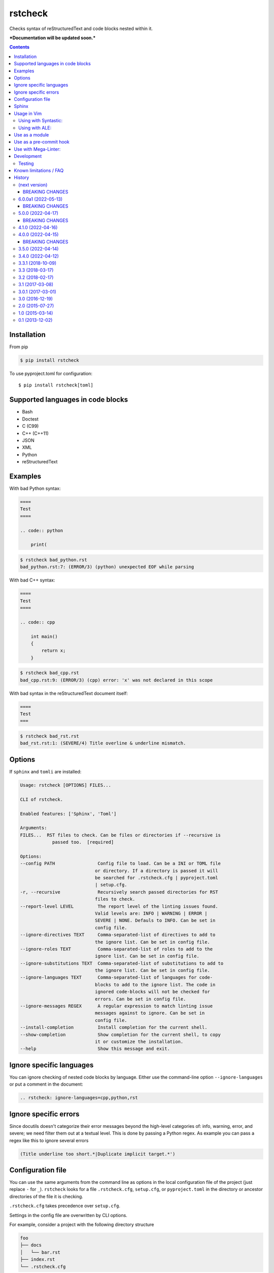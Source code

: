 ========
rstcheck
========

.. image:: https://github.com/myint/rstcheck/workflows/Test%20code/badge.svg?branch=master
    :target: https://github.com/myint/rstcheck/actions/workflows/test.yaml
    :alt: Test status

.. image:: https://github.com/myint/rstcheck/workflows/QA/badge.svg?branch=master
    :target: https://github.com/myint/rstcheck/actions/workflows/qa.yaml
    :alt: QA status

.. image:: https://img.shields.io/pypi/dm/rstcheck?color=brightgreen&logo=pypi&logoColor=yellow
    :target: https://pypi.org/project/rstcheck/
    :alt: Downloads PyPI

Checks syntax of reStructuredText and code blocks nested within it.


***Documentation will be updated soon.***


.. contents::


Installation
============

From pip

.. code:: shell

    $ pip install rstcheck

To use pyproject.toml for configuration::

    $ pip install rstcheck[toml]

Supported languages in code blocks
==================================

- Bash
- Doctest
- C (C99)
- C++ (C++11)
- JSON
- XML
- Python
- reStructuredText


Examples
========

With bad Python syntax:

.. code:: rst

    ====
    Test
    ====

    .. code:: python

        print(

.. code:: text

    $ rstcheck bad_python.rst
    bad_python.rst:7: (ERROR/3) (python) unexpected EOF while parsing

With bad C++ syntax:

.. code:: rst

    ====
    Test
    ====

    .. code:: cpp

        int main()
        {
            return x;
        }

.. code:: text

    $ rstcheck bad_cpp.rst
    bad_cpp.rst:9: (ERROR/3) (cpp) error: 'x' was not declared in this scope

With bad syntax in the reStructuredText document itself:

.. code:: rst

    ====
    Test
    ===

.. code:: text

    $ rstcheck bad_rst.rst
    bad_rst.rst:1: (SEVERE/4) Title overline & underline mismatch.


Options
=======

If ``sphinx`` and ``tomli`` are installed:

.. code:: text

    Usage: rstcheck [OPTIONS] FILES...

    CLI of rstcheck.

    Enabled features: ['Sphinx', 'Toml']

    Arguments:
    FILES...  RST files to check. Can be files or directories if --recursive is
                passed too.  [required]

    Options:
    --config PATH                Config file to load. Can be a INI or TOML file
                                or directory. If a directory is passed it will
                                be searched for .rstcheck.cfg | pyproject.toml
                                | setup.cfg.
    -r, --recursive              Recursively search passed directories for RST
                                files to check.
    --report-level LEVEL         The report level of the linting issues found.
                                Valid levels are: INFO | WARNING | ERROR |
                                SEVERE | NONE. Defauls to INFO. Can be set in
                                config file.
    --ignore-directives TEXT     Comma-separated-list of directives to add to
                                the ignore list. Can be set in config file.
    --ignore-roles TEXT          Comma-separated-list of roles to add to the
                                ignore list. Can be set in config file.
    --ignore-substitutions TEXT  Comma-separated-list of substitutions to add to
                                the ignore list. Can be set in config file.
    --ignore-languages TEXT      Comma-separated-list of languages for code-
                                blocks to add to the ignore list. The code in
                                ignored code-blocks will not be checked for
                                errors. Can be set in config file.
    --ignore-messages REGEX      A regular expression to match linting issue
                                messages against to ignore. Can be set in
                                config file.
    --install-completion         Install completion for the current shell.
    --show-completion            Show completion for the current shell, to copy
                                it or customize the installation.
    --help                       Show this message and exit.


Ignore specific languages
=========================

You can ignore checking of nested code blocks by language. Either use the
command-line option ``--ignore-languages`` or put a comment in the document:

.. code:: rst

    .. rstcheck: ignore-languages=cpp,python,rst


Ignore specific errors
======================

Since docutils doesn't categorize their error messages beyond the high-level
categories of: info, warning, error, and severe; we need filter them out at a
textual level. This is done by passing a Python regex. As example you can pass
a regex like this to ignore several errors

.. code:: text

    (Title underline too short.*|Duplicate implicit target.*')


Configuration file
==================

You can use the same arguments from the command line as options in the
local configuration file of the project (just replace ``-`` for ``_``).
``rstcheck`` looks for a file ``.rstcheck.cfg``, ``setup.cfg``, or
``pyproject.toml`` in the directory or ancestor directories of the file it is
checking.

``.rstcheck.cfg`` takes precedence over ``setup.cfg``.

Settings in the config file are overwritten by CLI options.

For example, consider a project with the following directory structure

.. code:: text

    foo
    ├── docs
    │   └── bar.rst
    ├── index.rst
    └── .rstcheck.cfg

``.rstcheck.cfg`` contains:

.. code:: ini

    [rstcheck]
    ignore_directives=one,two,three
    ignore_roles=src,RFC
    ignore_messages=(Document or section may not begin with a transition\.$)
    report_level=warning

``bar.rst`` contains:

.. code:: rst

    Bar
    ===

    :src:`hello_world.py`
    :RFC:`793`

    .. one::

       Hello

``rstcheck`` will make use of the ``.rstcheck.cfg``

.. code:: shell

    $ rstcheck foo/docs/bar.rst


For a Python project, you should put the configuration settings for
``rstcheck`` inside the general ``setup.cfg`` `distutils configuration file`_,
in the project root.

For a PEP-517/PEP-518 project, you should put the configuration settings for
``rstcheck`` inside the ``pyproject.toml`` configuration file in the project
root.  These should be placed in a ``[tool.rstcheck]`` section.  Keep in mind
backslashes need to be escaped, so to ignore the message
``"(Document or section may not begin with a transition\.$)"`` you'll need to
escape the backslash in ``pyproject.toml`` like this
``"(Document or section may not begin with a transition\\.$)"``.  See the
``pyproject.toml`` file in ``examples/with_configuration``.

You can override the location of the config file with the ``--config`` argument

.. code:: shell

    $ rstcheck --config $HOME/.rstcheck.ini foo/docs/bar.rst

will use the file ``.rstcheck.ini`` in your home directory. If the argument to
``--config`` is a directory, ``rstcheck`` will search that directory and any
any of its ancestors for a file ``.rstcheck.cfg`` or ``setup.cfg``

.. code:: shell

   $ rstcheck --config foo /tmp/bar.rst

would use the project configuration in ``./foo/.rstcheck.cfg`` to check the
unrelated file ``/tmp/bar.rst``.

.. _distutils configuration file: https://docs.python.org/3/distutils/configfile.html


Sphinx
======

To enable Sphinx

.. code:: shell

    $ pip install rstcheck[sphinx]

    # or

    $ pip install sphinx

With version 4.0 ``rstcheck`` added Sphinx as an optional extra where the version's lower
constraint is >=4.0 because of Sphinx's open upper constraints on jinja2 and markupsafe,
which result in import errors if not pinned below version 3 and 2 respectively. This happend
in Sphinx version 4.0.

You can also add Sphinx by yourself but the installed Sphinx version must be at least 2.0.

To check that Sphinx support is enabled

.. code:: shell

    $ rstcheck -h | grep 'Sphinx is enabled'


Usage in Vim
============


Using with Syntastic_:
----------------------

.. code:: vim

    let g:syntastic_rst_checkers = ['rstcheck']


Using with ALE_:
----------------

Just install ``rstcheck`` and make sure is on your path.

.. _Syntastic: https://github.com/scrooloose/syntastic
.. _ALE: https://github.com/w0rp/ale


Use as a module
===============

``rstcheck.check()`` yields a series of tuples. The first value of each tuple
is the line number (not the line index). The second value is the error message.

>>> import rstcheck
>>> list(rstcheck.check('Example\n==='))
[(2, '(INFO/1) Possible title underline, too short for the title.')]

Note that this does not load any configuration as that would mutate the
``docutils`` registries.


Use as a pre-commit hook
========================

Add this to your ``.pre-commit-config.yaml``

.. code:: yaml

    -   repo: https://github.com/myint/rstcheck
        rev: ''  # Use the sha / tag you want to point at
        hooks:
        -   id: rstcheck


Use with Mega-Linter:
=====================

Just install `Mega-Linter <https://nvuillam.github.io/mega-linter/>`__ in your repository,
`rstcheck <https://nvuillam.github.io/mega-linter/descriptors/rst_rstcheck/>`__
is part of the 70 linters activated out of the box.


Development
===========

This project relies on `poetry`_ as its management tool for dependencies, building and venvs.
You do not need to have `poetry`_ installed globally, but it is recommended to.

For development venv creation run

.. code:: shell

    $ poetry install

    # or without global `poetry`

    $ python3 -m venv .venv
    $ source .venv/bin/activate
    $ pip install poetry

With global `poetry`_ you do not need to activate the venv. `poetry`_ will run
commands inside the venv if you call them like this

.. code:: shell

    $ poetry run COMMAND

.. _poetry: https://python-poetry.org/


Testing
-------

Unit tests are in ``tests/test_rstcheck.py``.
System tests are in ``tests/test_as_cli_tool.py``.

System tests are composed of example good/bad input. The test inputs are
contained in the ``testing/examples`` directory. For basic tests, adding a test should
just be a matter of adding files to ``examples/good`` or ``examples/bad``.

To run all the tests you have three options

.. code:: shell

    # With global `poetry` or with active development venv:
    $ poetry run tox

    # With active development venv:
    $ tox

    # Without `poetry` and development venv:
    $ python3 -m venv .venv
    $ source .venv/bin/activate
    $ pip install tox
    $ tox


Known limitations / FAQ
=======================

There are inherent limitations to what ``rstcheck`` can and cannot do. The reason for this is that
``rstcheck`` itself does not parse the rst source but gives it to ``docutils`` and gets the errors
back. Therefore rstcheck in the sense of rst source is more an error accumulation tool. The same
goes for the source code in supported code blocks.


History
=======


(next version)
--------------

- Add support for INI multi-line string back (#116)


.. _beaking_changes_v6a2:

BREAKING CHANGES
~~~~~~~~~~~~~~~~

- String lists for ``ignore_*`` configs are whitespace cleaned at string start and end.
  Restores behavior of pre v6. (#116)


6.0.0a1 (2022-05-13)
--------------------

- Fix inability to ignore ``code``, ``code-block`` and ``sourcecode`` directives (#79)
- Fix ``code-block`` options recognition (#62)
- Add section with ``Known limitations / FAQ`` to the README (#97)
- Accumulate all errors in rst source instead of only one (#83)
- Fix Malformed tables because of substitutions (#82)
- Fix: remove ``include`` directive from ignore list when sphinx is active (#70)
- Allow errors in code blocks to be ignored via ignore_messages (#100)


.. _beaking_changes_v6a1:

BREAKING CHANGES
~~~~~~~~~~~~~~~~

- Full restructuring of the code base (#100)
- Rewrite of CLI with ``typer`` (#100)
- Renamed config ``report`` to ``report_level`` (#100)
- Renamed config ``ignore_language`` to ``ignore_languages`` (#100)
- Renamed CLI option ``--report`` to ``--report-level`` (#100)
- Renamed CLI option ``--ignore-language`` to ``--ignore-languages`` (#100)
- Drop CLI option ``--ignore`` as alias to ``--ignore-languages`` (#100)
- Drop CLI option ``--debug`` (#100)
- Drop CLI option ``--version``; may be readded later (#100)
- Don't support multiline strings in INI files (#100)
- Allow a string or list of strings for ``ignore_messages`` in TOML config files (#100)
- Prohibit numbers as report level (#100)
- Non-existing files are skipped; ``rstcheck non-existing-file.rst`` exits 0; may be changed later (#100)
- Drop support for sphinx < 2.0
- Drop default values for directves and roles for sphinx (#65)
- CLI options now take precedence over config file options (#96)


5.0.0 (2022-04-17)
------------------

- Add examples/ to sdist
- Add ``Development`` section to README and update ``Testing`` section
- Add ``Mega-Linter`` section to README
- Add ``BREAKING CHANGES`` sections to changelog


.. _beaking_changes_v5:

BREAKING CHANGES
~~~~~~~~~~~~~~~~

- Rewrite test.bash script in pytest test cases adn run them on linux in CI
- Rewrite old test suite in pytest and AAA style


4.1.0 (2022-04-16)
------------------

- Fix shebangs and scripts to use ``python3`` instead of ``python`` (#78)
- Improve the gcc checker functions by removing restrictions and
  using environment variable flags (#88)
- Fix pool size on windows by setting max to 61 (#86)
- Update test.bash script and makefile with new file location


4.0.0 (2022-04-15)
------------------

- Add inline type annotations
- Add ``sphinx`` as extra
- Update build process and set up ``poetry``
- Add ``pre-commit`` and ``tox`` for automated testing, linting and formatting
- Move from travis to github actions
- Activate dependabot


.. _beaking_changes_v4:

BREAKING CHANGES
~~~~~~~~~~~~~~~~

- Drop support for python versions prior 3.7


3.5.0 (2022-04-14)
------------------

- Deprecate python versions prior 3.7


3.4.0 (2022-04-12)
------------------

- Add ``--config`` option to change the location of the config file.
- Add ``pre-commit`` hooks config.


3.3.1 (2018-10-09)
------------------

- Make compatible with Sphinx >= 1.8.


3.3 (2018-03-17)
----------------

- Parse more options from configuration file (thanks to Santos Gallegos).
- Allow ignoring specific (info/warning/error) messages via
  ``--ignore-messages`` (thanks to Santos Gallegos).


3.2 (2018-02-17)
----------------

- Check for invalid Markdown-style links (thanks to biscuitsnake).
- Allow configuration to be stored in ``setup.cfg`` (thanks to Maël Pedretti).
- Add ``--recursive`` option to recursively drill down directories to check for
  all ``*.rst`` files.


3.1 (2017-03-08)
----------------

- Add support for checking XML code blocks (thanks to Sameer Singh).


3.0.1 (2017-03-01)
------------------

- Support UTF-8 byte order marks (BOM). Previously, ``docutils`` would
  interpret the BOM as a visible character, which would lead to false positives
  about underlines being too short.


3.0 (2016-12-19)
----------------

- Optionally support Sphinx 1.5. Sphinx support will be enabled if Sphinx is
  installed.


2.0 (2015-07-27)
----------------

- Support loading settings from configuration files.


1.0 (2015-03-14)
----------------

- Add Sphinx support.


0.1 (2013-12-02)
----------------

- Initial version.


.. rstcheck: ignore-languages=cpp,python,rst
